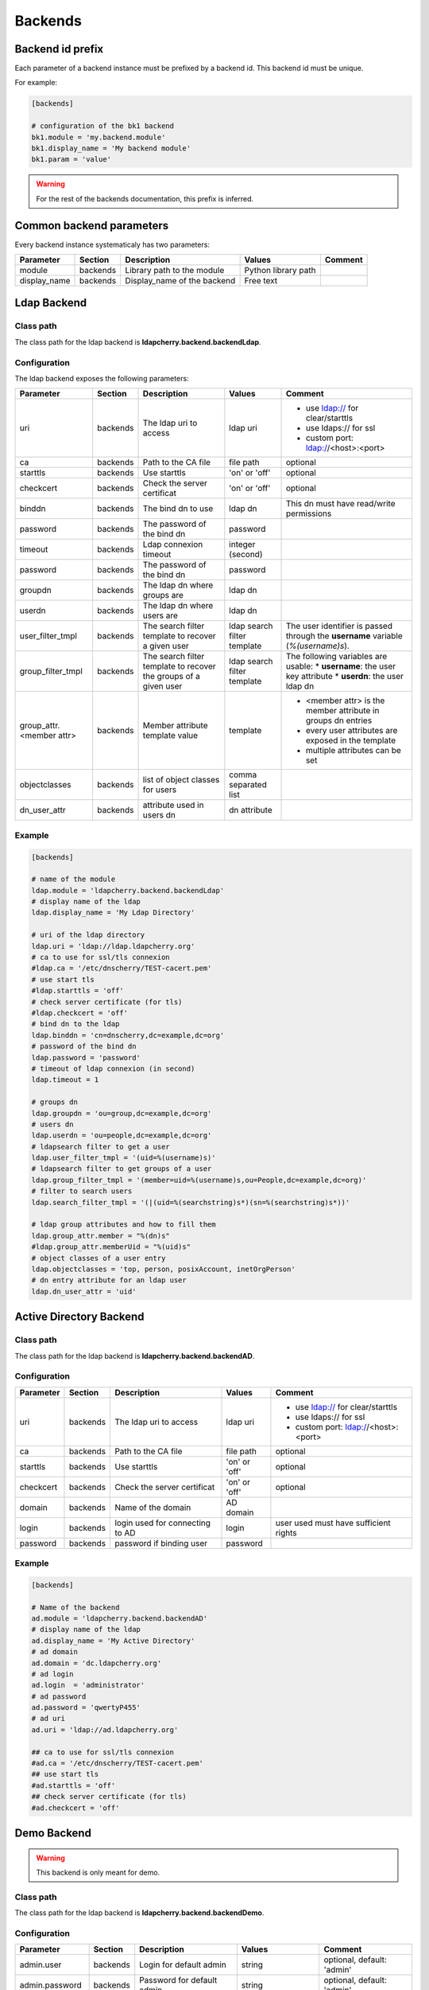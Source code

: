 Backends
========

Backend id prefix
-----------------

Each parameter of a backend instance must be prefixed by a backend id.
This backend id must be unique.

For example:

.. sourcecode:: ini

    [backends]

    # configuration of the bk1 backend
    bk1.module = 'my.backend.module'
    bk1.display_name = 'My backend module'
    bk1.param = 'value'

.. warning::
    For the rest of the backends documentation, this prefix is inferred.

Common backend parameters
-------------------------

Every backend instance systematicaly has two parameters:

+---------------------+----------+------------------------------------+--------------------------+--------------------------------------------+
|      Parameter      | Section  |            Description             |           Values         |                Comment                     |
+=====================+==========+====================================+==========================+============================================+
| module              | backends | Library path to the module         | Python library path      |                                            |
+---------------------+----------+------------------------------------+--------------------------+--------------------------------------------+
| display_name        | backends | Display_name of the backend        | Free text                |                                            |
+---------------------+----------+------------------------------------+--------------------------+--------------------------------------------+

Ldap Backend
------------

Class path
^^^^^^^^^^

The class path for the ldap backend is **ldapcherry.backend.backendLdap**.

Configuration
^^^^^^^^^^^^^

The ldap backend exposes the following parameters:

+--------------------------+----------+------------------------------------+--------------------------+--------------------------------------------+
|      Parameter           | Section  |            Description             |           Values         |                Comment                     |
+==========================+==========+====================================+==========================+============================================+
| uri                      | backends | The ldap uri to access             | ldap uri                 | * use ldap:// for clear/starttls           |
|                          |          |                                    |                          | * use ldaps:// for ssl                     |
|                          |          |                                    |                          | * custom port: ldap://<host>:<port>        |
+--------------------------+----------+------------------------------------+--------------------------+--------------------------------------------+
| ca                       | backends | Path to the CA file                | file path                | optional                                   |
+--------------------------+----------+------------------------------------+--------------------------+--------------------------------------------+
| starttls                 | backends | Use starttls                       | 'on' or 'off'            | optional                                   |
+--------------------------+----------+------------------------------------+--------------------------+--------------------------------------------+
| checkcert                | backends | Check the server certificat        | 'on' or 'off'            | optional                                   |
+--------------------------+----------+------------------------------------+--------------------------+--------------------------------------------+
| binddn                   | backends | The bind dn to use                 | ldap dn                  | This dn must have read/write permissions   |
+--------------------------+----------+------------------------------------+--------------------------+--------------------------------------------+
| password                 | backends | The password of the bind dn        | password                 |                                            |
+--------------------------+----------+------------------------------------+--------------------------+--------------------------------------------+
| timeout                  | backends | Ldap connexion timeout             | integer (second)         |                                            |
+--------------------------+----------+------------------------------------+--------------------------+--------------------------------------------+
| password                 | backends | The password of the bind dn        | password                 |                                            |
+--------------------------+----------+------------------------------------+--------------------------+--------------------------------------------+
| groupdn                  | backends | The ldap dn where groups are       | ldap dn                  |                                            |
+--------------------------+----------+------------------------------------+--------------------------+--------------------------------------------+
| userdn                   | backends | The ldap dn where users are        | ldap dn                  |                                            |
+--------------------------+----------+------------------------------------+--------------------------+--------------------------------------------+
| user_filter_tmpl         | backends | The search filter template         | ldap search filter       | The user identifier is passed through      |
|                          |          | to recover a given user            | template                 | the **username** variable (*%(username)s*).|
+--------------------------+----------+------------------------------------+--------------------------+--------------------------------------------+
| group_filter_tmpl        | backends | The search filter template to      | ldap search filter       | The following variables are usable:        |
|                          |          | recover the groups of a given user | template                 | * **username**: the user key attribute     |
|                          |          |                                    |                          | * **userdn**: the user ldap dn             |
+--------------------------+----------+------------------------------------+--------------------------+--------------------------------------------+
| group_attr.<member attr> | backends | Member attribute template value    | template                 | * <member attr> is the member attribute    |
|                          |          |                                    |                          |   in groups dn entries                     |
|                          |          |                                    |                          | * every user attributes are exposed        |
|                          |          |                                    |                          |   in the template                          |
|                          |          |                                    |                          | * multiple attributes can be set           |
+--------------------------+----------+------------------------------------+--------------------------+--------------------------------------------+
| objectclasses            | backends | list of object classes for users   | comma separated list     |                                            |
+--------------------------+----------+------------------------------------+--------------------------+--------------------------------------------+
| dn_user_attr             | backends | attribute used in users dn         | dn attribute             |                                            |
+--------------------------+----------+------------------------------------+--------------------------+--------------------------------------------+


Example
^^^^^^^

.. sourcecode:: ini

    [backends]
    
    # name of the module
    ldap.module = 'ldapcherry.backend.backendLdap'
    # display name of the ldap
    ldap.display_name = 'My Ldap Directory'
    
    # uri of the ldap directory
    ldap.uri = 'ldap://ldap.ldapcherry.org'
    # ca to use for ssl/tls connexion
    #ldap.ca = '/etc/dnscherry/TEST-cacert.pem'
    # use start tls
    #ldap.starttls = 'off'
    # check server certificate (for tls)
    #ldap.checkcert = 'off'
    # bind dn to the ldap
    ldap.binddn = 'cn=dnscherry,dc=example,dc=org'
    # password of the bind dn
    ldap.password = 'password'
    # timeout of ldap connexion (in second)
    ldap.timeout = 1
    
    # groups dn
    ldap.groupdn = 'ou=group,dc=example,dc=org'
    # users dn
    ldap.userdn = 'ou=people,dc=example,dc=org'
    # ldapsearch filter to get a user
    ldap.user_filter_tmpl = '(uid=%(username)s)'
    # ldapsearch filter to get groups of a user
    ldap.group_filter_tmpl = '(member=uid=%(username)s,ou=People,dc=example,dc=org)'
    # filter to search users
    ldap.search_filter_tmpl = '(|(uid=%(searchstring)s*)(sn=%(searchstring)s*))'
    
    # ldap group attributes and how to fill them
    ldap.group_attr.member = "%(dn)s"
    #ldap.group_attr.memberUid = "%(uid)s"
    # object classes of a user entry
    ldap.objectclasses = 'top, person, posixAccount, inetOrgPerson'
    # dn entry attribute for an ldap user
    ldap.dn_user_attr = 'uid'


Active Directory Backend
------------------------

Class path
^^^^^^^^^^

The class path for the ldap backend is **ldapcherry.backend.backendAD**.

Configuration
^^^^^^^^^^^^^

+--------------------------+----------+------------------------------------+--------------------------+--------------------------------------------+
|      Parameter           | Section  |            Description             |           Values         |                Comment                     |
+==========================+==========+====================================+==========================+============================================+
| uri                      | backends | The ldap uri to access             | ldap uri                 | * use ldap:// for clear/starttls           |
|                          |          |                                    |                          | * use ldaps:// for ssl                     |
|                          |          |                                    |                          | * custom port: ldap://<host>:<port>        |
+--------------------------+----------+------------------------------------+--------------------------+--------------------------------------------+
| ca                       | backends | Path to the CA file                | file path                | optional                                   |
+--------------------------+----------+------------------------------------+--------------------------+--------------------------------------------+
| starttls                 | backends | Use starttls                       | 'on' or 'off'            | optional                                   |
+--------------------------+----------+------------------------------------+--------------------------+--------------------------------------------+
| checkcert                | backends | Check the server certificat        | 'on' or 'off'            | optional                                   |
+--------------------------+----------+------------------------------------+--------------------------+--------------------------------------------+
| domain                   | backends | Name of the domain                 | AD domain                |                                            |
+--------------------------+----------+------------------------------------+--------------------------+--------------------------------------------+
| login                    | backends | login used for connecting to AD    | login                    | user used must have sufficient rights      |
+--------------------------+----------+------------------------------------+--------------------------+--------------------------------------------+
| password                 | backends | password if binding user           | password                 |                                            |
+--------------------------+----------+------------------------------------+--------------------------+--------------------------------------------+

Example
^^^^^^^

.. sourcecode:: ini


    [backends]

    # Name of the backend
    ad.module = 'ldapcherry.backend.backendAD'
    # display name of the ldap
    ad.display_name = 'My Active Directory'
    # ad domain
    ad.domain = 'dc.ldapcherry.org'
    # ad login
    ad.login  = 'administrator'
    # ad password 
    ad.password = 'qwertyP455'
    # ad uri
    ad.uri = 'ldap://ad.ldapcherry.org'
    
    ## ca to use for ssl/tls connexion
    #ad.ca = '/etc/dnscherry/TEST-cacert.pem'
    ## use start tls
    #ad.starttls = 'off'
    ## check server certificate (for tls)
    #ad.checkcert = 'off'
    
Demo Backend
------------

.. warning:: This backend is only meant for demo.

Class path
^^^^^^^^^^

The class path for the ldap backend is **ldapcherry.backend.backendDemo**.

Configuration
^^^^^^^^^^^^^
+-------------------+----------+----------------------------+----------------------+----------------------------+
|      Parameter    | Section  |            Description     |           Values     |                Comment     |
+===================+==========+============================+======================+============================+
| admin.user        | backends | Login for default admin    | string               | optional, default: 'admin' |
+-------------------+----------+----------------------------+----------------------+----------------------------+
| admin.password    | backends | Password for default admin | string               | optional, default: 'admin' |
+-------------------+----------+----------------------------+----------------------+----------------------------+
| admin.groups      | backends | Groups for default admin   | comma separated list |                            |
+-------------------+----------+----------------------------+----------------------+----------------------------+
| basic.user        | backends | Login for default user     | string               | optional, default: 'user'  |
+-------------------+----------+----------------------------+----------------------+----------------------------+
| basic.password    | backends | Password for default user  | string               | optional, default: 'user'  |
+-------------------+----------+----------------------------+----------------------+----------------------------+
| basic.groups      | backends | Groups for default user    | comma separated list |                            |
+-------------------+----------+----------------------------+----------------------+----------------------------+
| pwd_attr          | backends | Password attribute name    | string               |                            |
+-------------------+----------+----------------------------+----------------------+----------------------------+
| search_attributes | backends | Attributes used for search | comma separated list |                            |
+-------------------+----------+----------------------------+----------------------+----------------------------+

Example
^^^^^^^

.. sourcecode:: ini

    [backends]

    # path to the module
    demo.module = 'ldapcherry.backend.backendDemo'
    # display name of the module
    demo.display_name  = 'Demo Backend'

    ## admin user login (optional, default: 'admin')
    #demo.admin.user = 'admin'
    ## admin user password (optional: default 'admin')
    #demo.admin.password = 'admin'
    # groups for the default admin user (comma separated)
    demo.admin.groups  = 'DnsAdmins'

    ## basic user login (optional, default: 'user')
    #demo.basic.user = 'user'
    ## admin user password (optional: default 'user')
    #demo.basic.password = 'user'
    # groups for the default basic user (comma separated)
    demo.basic.groups  = 'Test 2, Test 1'

    # password attribute used for auth
    demo.pwd_attr = 'userPassword'
    # attributes to search on
    demo.search_attributes = 'cn, sn, givenName, uid'

